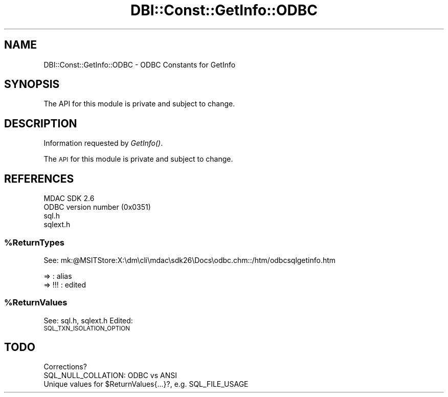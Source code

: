 .\" Automatically generated by Pod::Man 4.09 (Pod::Simple 3.35)
.\"
.\" Standard preamble:
.\" ========================================================================
.de Sp \" Vertical space (when we can't use .PP)
.if t .sp .5v
.if n .sp
..
.de Vb \" Begin verbatim text
.ft CW
.nf
.ne \\$1
..
.de Ve \" End verbatim text
.ft R
.fi
..
.\" Set up some character translations and predefined strings.  \*(-- will
.\" give an unbreakable dash, \*(PI will give pi, \*(L" will give a left
.\" double quote, and \*(R" will give a right double quote.  \*(C+ will
.\" give a nicer C++.  Capital omega is used to do unbreakable dashes and
.\" therefore won't be available.  \*(C` and \*(C' expand to `' in nroff,
.\" nothing in troff, for use with C<>.
.tr \(*W-
.ds C+ C\v'-.1v'\h'-1p'\s-2+\h'-1p'+\s0\v'.1v'\h'-1p'
.ie n \{\
.    ds -- \(*W-
.    ds PI pi
.    if (\n(.H=4u)&(1m=24u) .ds -- \(*W\h'-12u'\(*W\h'-12u'-\" diablo 10 pitch
.    if (\n(.H=4u)&(1m=20u) .ds -- \(*W\h'-12u'\(*W\h'-8u'-\"  diablo 12 pitch
.    ds L" ""
.    ds R" ""
.    ds C` ""
.    ds C' ""
'br\}
.el\{\
.    ds -- \|\(em\|
.    ds PI \(*p
.    ds L" ``
.    ds R" ''
.    ds C`
.    ds C'
'br\}
.\"
.\" Escape single quotes in literal strings from groff's Unicode transform.
.ie \n(.g .ds Aq \(aq
.el       .ds Aq '
.\"
.\" If the F register is >0, we'll generate index entries on stderr for
.\" titles (.TH), headers (.SH), subsections (.SS), items (.Ip), and index
.\" entries marked with X<> in POD.  Of course, you'll have to process the
.\" output yourself in some meaningful fashion.
.\"
.\" Avoid warning from groff about undefined register 'F'.
.de IX
..
.if !\nF .nr F 0
.if \nF>0 \{\
.    de IX
.    tm Index:\\$1\t\\n%\t"\\$2"
..
.    if !\nF==2 \{\
.        nr % 0
.        nr F 2
.    \}
.\}
.\" ========================================================================
.\"
.IX Title "DBI::Const::GetInfo::ODBC 3"
.TH DBI::Const::GetInfo::ODBC 3 "2015-05-26" "perl v5.26.2" "User Contributed Perl Documentation"
.\" For nroff, turn off justification.  Always turn off hyphenation; it makes
.\" way too many mistakes in technical documents.
.if n .ad l
.nh
.SH "NAME"
DBI::Const::GetInfo::ODBC \- ODBC Constants for GetInfo
.SH "SYNOPSIS"
.IX Header "SYNOPSIS"
.Vb 1
\& The API for this module is private and subject to change.
.Ve
.SH "DESCRIPTION"
.IX Header "DESCRIPTION"
Information requested by \fIGetInfo()\fR.
.PP
The \s-1API\s0 for this module is private and subject to change.
.SH "REFERENCES"
.IX Header "REFERENCES"
.Vb 2
\&  MDAC SDK 2.6
\&  ODBC version number (0x0351)
\&
\&  sql.h
\&  sqlext.h
.Ve
.ie n .SS "%ReturnTypes"
.el .SS "\f(CW%ReturnTypes\fP"
.IX Subsection "%ReturnTypes"
See: mk:@MSITStore:X:\edm\ecli\emdac\esdk26\eDocs\eodbc.chm::/htm/odbcsqlgetinfo.htm
.PP
.Vb 2
\&  =>     : alias
\&  => !!! : edited
.Ve
.ie n .SS "%ReturnValues"
.el .SS "\f(CW%ReturnValues\fP"
.IX Subsection "%ReturnValues"
See: sql.h, sqlext.h
Edited:
  \s-1SQL_TXN_ISOLATION_OPTION\s0
.SH "TODO"
.IX Header "TODO"
.Vb 3
\&  Corrections?
\&  SQL_NULL_COLLATION: ODBC vs ANSI
\&  Unique values for $ReturnValues{...}?, e.g. SQL_FILE_USAGE
.Ve
